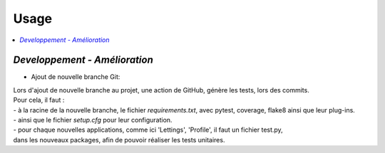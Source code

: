 Usage
=====

.. contents::
   :depth: 4
   :local:


*Developpement - Amélioration*
------------------------------

* Ajout de nouvelle branche Git:


| Lors d'ajout de nouvelle branche au projet, une action de GitHub, génère les tests, lors des commits.
| Pour cela, il faut :
| - à la racine de la nouvelle branche, le fichier *requirements.txt*, avec pytest, coverage, flake8 ainsi que leur plug-ins.
| - ainsi que le fichier *setup.cfg* pour leur configuration.
| - pour chaque nouvelles applications, comme ici 'Lettings', 'Profile', il faut un fichier test.py,
| dans les nouveaux packages, afin de pouvoir réaliser les tests unitaires.








